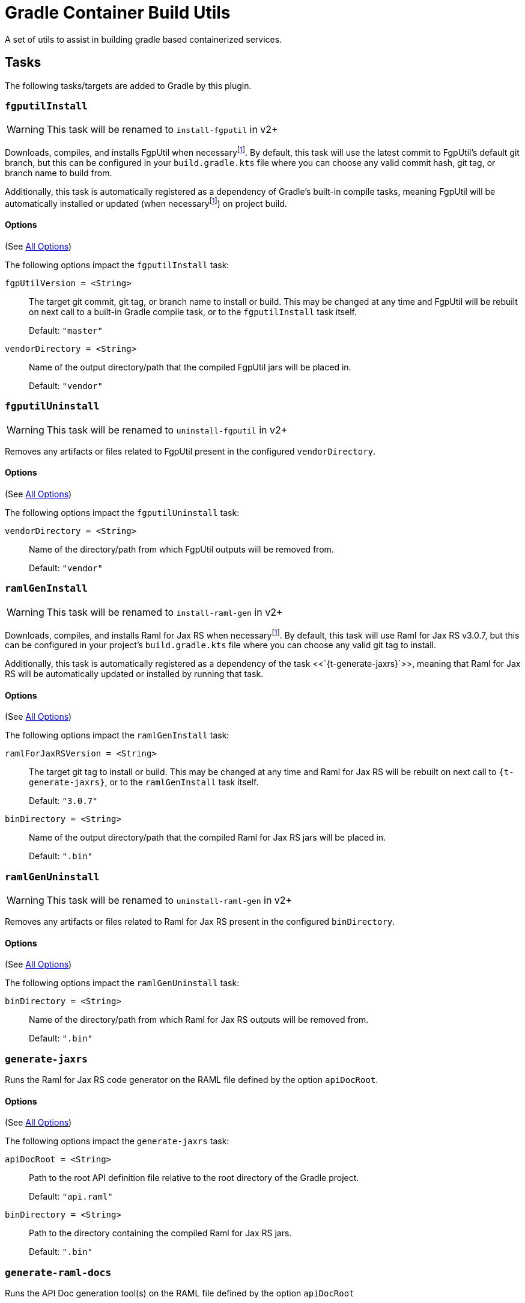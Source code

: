 = Gradle Container Build Utils
:source-highlighter: highlightjs
:icons: font

// Project version
:p-version: 1.2.0

// Options List
:o-vendorDir: vendorDirectory
:o-fgputilVersion: fgpUtilVersion
:o-ramlForJaxRsVersion: ramlForJaxRSVersion
:o-binDirectory: binDirectory
:o-rootApiDef: apiDocRoot
:o-logLevel: logLevel
:o-repoDocsDir: repoDocsDirectory

// Footnotes
:fn-nb: footnote:nb["Necessary" means that either the dependency has not yet been installed, or the version that is installed differs from the version currently set in the `build.gradle.kts` file.]

A set of utils to assist in building gradle based containerized services.

== Tasks

The following tasks/targets are added to Gradle by this plugin.


:t-install-fgputil: fgputilInstall
=== `{t-install-fgputil}`

WARNING: This task will be renamed to `install-fgputil` in v2+

Downloads, compiles, and installs FgpUtil when necessary{fn-nb}.  By default,
this task will use the latest commit to FgpUtil's default git branch, but this
can be configured in your `build.gradle.kts` file where you can choose any valid
commit hash, git tag, or branch name to build from.

Additionally, this task is automatically registered as a dependency of Gradle's
built-in compile tasks, meaning FgpUtil will be automatically installed or
updated (when necessary{fn-nb}) on project build.

==== Options

(See <<Options,All Options>>)

The following options impact the `{t-install-fgputil}` task:

`{o-fgputilVersion} = <String>`:: The target git commit, git tag, or branch name
to install or build.  This may be changed at any time and FgpUtil will be
rebuilt on next call to a built-in Gradle compile task, or to the
`{t-install-fgputil}` task itself.
+
Default: `"master"`

`{o-vendorDir} = <String>`:: Name of the output directory/path that the compiled
FgpUtil jars will be placed in.
+
Default: `"vendor"`


:t-uninstall-fgputil: fgputilUninstall
=== `{t-uninstall-fgputil}`

WARNING: This task will be renamed to `uninstall-fgputil` in v2+

Removes any artifacts or files related to FgpUtil present in the configured
`{o-vendorDir}`.

==== Options

(See <<Options,All Options>>)

The following options impact the `{t-uninstall-fgputil}` task:

`{o-vendorDir} = <String>`:: Name of the directory/path from which FgpUtil
outputs will be removed from.
+
Default: `"vendor"`


:t-install-raml4jaxrs: ramlGenInstall
=== `{t-install-raml4jaxrs}`

WARNING: This task will be renamed to `install-raml-gen` in v2+

Downloads, compiles, and installs Raml for Jax RS when necessary{fn-nb}.  By
default, this task will use Raml for Jax RS v3.0.7, but this can be configured
in your project's `build.gradle.kts` file where you can choose any valid git
tag to install.

Additionally, this task is automatically registered as a dependency of the task
<<`{t-generate-jaxrs}`>>, meaning that Raml for Jax RS will be automatically
updated or installed by running that task.

==== Options

(See <<Options,All Options>>)

The following options impact the `{t-install-raml4jaxrs}` task:

`{o-ramlForJaxRsVersion} = <String>`:: The target git tag to install or build.
This may be changed at any time and Raml for Jax RS will be rebuilt on next call
to `{t-generate-jaxrs}`, or to the `{t-install-raml4jaxrs}` task itself.
+
Default: `"3.0.7"`

`{o-binDirectory} = <String>`:: Name of the output directory/path that the
compiled Raml for Jax RS jars will be placed in.
+
Default: `".bin"`


:t-uninstall-raml4jaxrs: ramlGenUninstall
=== `{t-uninstall-raml4jaxrs}`

WARNING: This task will be renamed to `uninstall-raml-gen` in v2+

Removes any artifacts or files related to Raml for Jax RS present in the
configured `{o-binDirectory}`.

==== Options

(See <<Options,All Options>>)

The following options impact the `{t-uninstall-raml4jaxrs}` task:

`{o-binDirectory} = <String>`:: Name of the directory/path from which Raml for Jax
RS outputs will be removed from.
+
Default: `".bin"`



:t-generate-jaxrs: generate-jaxrs
=== `{t-generate-jaxrs}`

Runs the Raml for Jax RS code generator on the RAML file defined by the option
`{o-rootApiDef}`.

==== Options

(See <<Options,All Options>>)

The following options impact the `{t-generate-jaxrs}` task:

`{o-rootApiDef} = <String>`:: Path to the root API definition file relative to
the root directory of the Gradle project.
+
Default: `"api.raml"`

`{o-binDirectory} = <String>`:: Path to the directory containing the compiled
Raml for Jax RS jars.
+
Default: `".bin"`



:t-generate-raml-docs: generate-raml-docs
=== `{t-generate-raml-docs}`

Runs the API Doc generation tool(s) on the RAML file defined by the option
`{o-rootApiDef}`

==== Options

(See <<Options,All Options>>)

The following options impact the `{t-generate-raml-docs}` task:

`{o-rootApiDef} = <String>`:: Path to the root API definition file relative to
the root directory of the Gradle project.
+
Default: `"api.raml"`

`{o-repoDocsDir} = <String>`:: Path to the git repo docs directory relative to
the root directory of the Gradle project.
+
Default: `"docs"`



== Options

Options for this plugin are defined in a special closure named `containerBuild`
that may be added to the root level of your project's `build.gradle.kts` file.

.Example build.gradle.kts
[source, kotlin, linenums, subs="attributes"]
----
plugins {
  java
  id("org.veupathdb.lib.gradle.container.container-utils") version "{p-version}"
}

containerBuild {
  // Options go here.
}
----

[cols="3m,2m,2m,9"]
|===
h| Option h| Type h| Default h| Purpose

| {o-vendorDir}
| String
| "vendor"
| Controls the output directory for vendored dependencies.  More specifically
  defines where vendored dependencies built by this plugin will be placed after
  build. +
  +
  Paths are relative to the root directory of the current Gradle project.

| {o-fgputilVersion}
| String
| "master"
| Sets the target git commit hash, tag, or branch of FgpUtil to build this
  project against.  If this value is changed after FgpUtil has been
  built/installed, it will be rebuilt on the next compile or call to the task
  `{t-install-fgputil}`

| {o-ramlForJaxRsVersion}
| String
| "3.0.7"
| Sets the target git tag or branch (but not commit hash) of the version of
  Raml for Jax RS to use when generating code from the RAML API spec.  If this
  value is changed after Raml for Jax RS has been built/installed, it will be
  rebuilt on next call to `{t-generate-jaxrs}` or `{t-install-raml4jaxrs}`.

| {o-binDirectory}
| String
| ".bin"
| Sets the target output/binary directory for tools and utilities this build
  depends on. +
  +
  Paths are relative to the root directory of the current Gradle project.

| {o-repoDocsDir}
| String
| "docs"
| Sets the output directory for generated docs. +
  +
  Paths are relative to the root directory of the current Gradle project.

| {o-rootApiDef}
| String
| "api.raml"
| Sets the name of the root api definition file. +
  +
  Paths are relative to the root directory of the current Gradle project.

| {o-logLevel}
| int
| 3 (LogLevelInfo)
| Sets the log verbosity for this plugin (not Gradle or any other plugins). +
  +
  Options are: +
  `0 = LogLevelNone` +
  `1 = LogLevelError` +
  `2 = LogLevelWarn` +
  `3 = LogLevelInfo` +
  `4 = LogLevelDebug` +
  `5 = LogLevelTrace`
|===
